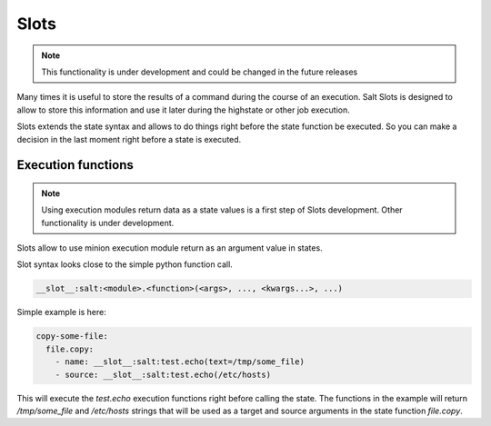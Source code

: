 .. _slots-subsystem:

=====
Slots
=====

.. versionadded:: Oxygen

.. note:: This functionality is under development and could be changed in the
    future releases

Many times it is useful to store the results of a command during the course of
an execution. Salt Slots is designed to allow to store this information and use
it later during the highstate or other job execution.

Slots extends the state syntax and allows to do things right before the state
function be executed. So you can make a decision in the last moment right before
a state is executed.

Execution functions
-------------------

.. note:: Using execution modules return data as a state values is a first step
    of Slots development. Other functionality is under development.

Slots allow to use minion execution module return as an argument value in
states.

Slot syntax looks close to the simple python function call.

.. code-block::

    __slot__:salt:<module>.<function>(<args>, ..., <kwargs...>, ...)


Simple example is here:

.. code-block:: yaml

    copy-some-file:
      file.copy:
        - name: __slot__:salt:test.echo(text=/tmp/some_file)
        - source: __slot__:salt:test.echo(/etc/hosts)

This will execute the `test.echo` execution functions right before calling the
state. The functions in the example will return `/tmp/some_file` and
`/etc/hosts` strings that will be used as a target and source arguments in the
state function `file.copy`.
